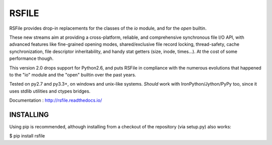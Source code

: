 RSFILE
================

RSFile provides drop-in replacements for the classes of the `io` module, and for the `open` builtin.

These new streams aim at providing a cross-platform, reliable, and comprehensive synchronous file I/O API, with advanced features like fine-grained opening modes, shared/exclusive file record locking, thread-safety, cache synchronization, file descriptor inheritability, and handy stat getters (size, inode, times...). At the cost of some performance though.

This version 2.0 drops support for Python2.6, and puts RSFile in compliance with the numerous evolutions that happened to the "io" module and the "open" builtin over the past years.

Tested on py2.7 and py3.3+, on windows and unix-like systems. *Should* work with IronPython/Jython/PyPy too, since it uses stdlib utilities and ctypes bridges.

Documentation : http://rsfile.readthedocs.io/


INSTALLING
------------

Using pip is recommended, although installing from a checkout of the repository (via setup.py) also works:

$ pip install rsfile
